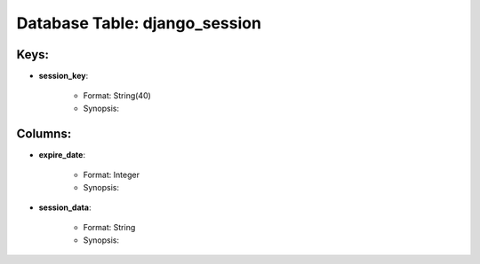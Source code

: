 .. File generated by /opt/cloudscheduler/utilities/schema_doc - DO NOT EDIT
..
.. To modify the contents of this file:
..   1. edit the template file ".../cloudscheduler/docs/schema_doc/tables/django_session.rst"
..   2. run the utility ".../cloudscheduler/utilities/schema_doc"
..

Database Table: django_session
==============================



Keys:
^^^^^^^^

* **session_key**:

   * Format: String(40)
   * Synopsis:


Columns:
^^^^^^^^

* **expire_date**:

   * Format: Integer
   * Synopsis:

* **session_data**:

   * Format: String
   * Synopsis:

